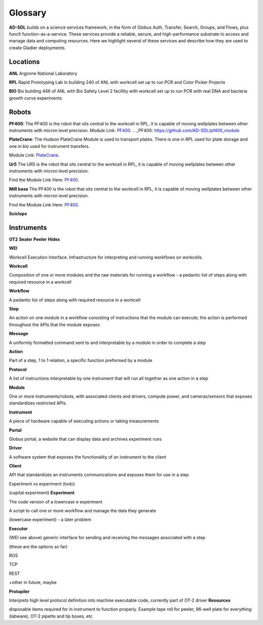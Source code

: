 Glossary
========

**AD-SDL** builds on a science services framework, in the form of Globus Auth, Transfer, Search, Groups, and Flows, plus funcX function-as-a-service. 
These services provide a reliable, secure, and high-performance substrate to access and manage data and computing resources. Here we highlight
several of these services and describe how they are used to create Gladier deployments.

Locations
---------

**ANL** Argonne National Laboratory

**RPL**  Rapid Prototyping Lab in building 240 of ANL with workcell set up to run PCR and Color Picker Projects

**BIO** Bio building 446 of ANL with Bio Safety Level 2 facillity with workcell set up to run PCR with real DNA and bacteria growth curve experiments

Robots
------


**PF400**: 
The PF400 is the robot that sits central to the workcell in RPL, it is capable of moving wellplates between other instruments with micron level precision.
Module Link: `PF400`_.
.. _PF400: https://github.com/AD-SDL/pf400_module

**PlateCrane**:  
The Hudson PlateCrane Module is used to transport plates. There is one in RPL used for plate storage and one in bio used for instrument transfers. 

Module Link: `PlateCrane`_.

.. _PlateCrane: https://github.com/AD-SDL/platecrane_module


**Ur5**
The UR5 is the robot that sits central to the workcell in RPL, it is capable of moving wellplates between other instruments with micron level precision.

Find the Module Link Here: `PF400`_.

.. _PF400: https://github.com/AD-SDL/pf400_module

**MiR base**
The PF400 is the robot that sits central to the workcell in RPL, it is capable of moving wellplates between other instruments with micron level precision.

Find the Module Link Here: `PF400`_.

.. _PF400: https://github.com/AD-SDL/pf400_module

**Sciclops**
    
Instruments
-----------

**OT2**
**Sealer**
**Peeler**
**Hidex**


**WEI**

Workcell Execution Interface. Infrastructure for interpreting and running workflows on workcells. 

**Workcell**

Composition of one or more modules and the raw materials for running a workflow - a pedantic list of steps along with required resource in a workcell

**Workflow**

A pedantic list of steps along with required resource in a workcell

**Step**

An action on one module in a workflow consisting of instructions that the module can execute; the action is performed throughout the APIs that the module exposes

**Message**

A uniformly formatted command sent to and interpretable by a module in order to complete a step

**Action**

Part of a step, 1 to 1 relation, a specific function preformed by a module

**Protocol** 

A list of instructions interpretable by one instrument that will run all together as one action in a step

**Module** 

One or more instruments/robots, with associated clients and drivers, compute power, and cameras/sensors that exposes standardizes restricted APIs. 

**Instrument** 

A piece of hardware capable of executing actions or taking measurements

**Portal**

Globus portal, a website that can display data and archives experiment runs 

**Driver**

A software system that exposes the functionality of an instrument to the client

**Client**

API that standardizes an instruments communications and exposes them for use in a step

Experiment vs experiment (todo)

(capital experiment) 
**Experiment**

The code version of a lowercase e experiment

A script to call one or more workflow and manage the data they generate

(lowercase experiment) - a later problem

**Executor**

(WEI see above) generic interface for sending and receiving the messages associated with a step

(these are the options so far)

ROS 

TCP

REST

+other in future, maybe 

**Protopiler** 

Interprets high level protocol definition into machine executable code, currently part of OT-2 driver
**Resources**

disposable items required for in instrument to function properly. Example tape roll for peeler, 96-well plate for everything (labware), OT-2 pipette and tip boxes, etc

